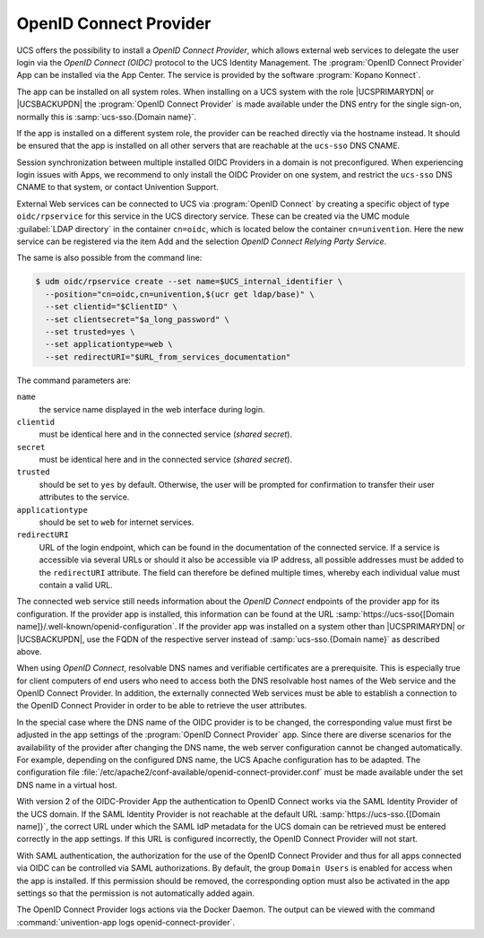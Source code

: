 .. _domain-oidc:

OpenID Connect Provider
=======================

.. highlight:: console

UCS offers the possibility to install a *OpenID Connect Provider*,
which allows external web services to delegate the user login via the *OpenID
Connect (OIDC)* protocol to the UCS Identity Management. The :program:`OpenID
Connect Provider` App can be installed via the App Center. The service is
provided by the software :program:`Kopano Konnect`.

The app can be installed on all system roles. When installing on a UCS system
with the role |UCSPRIMARYDN| or |UCSBACKUPDN| the :program:`OpenID Connect
Provider` is made available under the DNS entry for the single sign-on,
normally this is :samp:`ucs-sso.{Domain name}`.

If the app is installed on a different system role, the provider can be reached
directly via the hostname instead. It should be ensured that the app is
installed on all other servers that are reachable at the ``ucs-sso`` DNS CNAME.

Session synchronization between multiple installed OIDC Providers in a domain is
not preconfigured. When experiencing login issues with Apps, we recommend to
only install the OIDC Provider on one system, and restrict the ``ucs-sso`` DNS
CNAME to that system, or contact Univention Support.

External Web services can be connected to UCS via :program:`OpenID Connect` by
creating a specific object of type ``oidc/rpservice`` for this service in the
UCS directory service. These can be created via the UMC module :guilabel:`LDAP
directory` in the container ``cn=oidc``, which is located below the container
``cn=univention``. Here the new service can be registered via the item Add and
the selection *OpenID Connect Relying Party Service*.

The same is also possible from the command line:

.. code-block::

   $ udm oidc/rpservice create --set name=$UCS_internal_identifier \
     --position="cn=oidc,cn=univention,$(ucr get ldap/base)" \
     --set clientid="$ClientID" \
     --set clientsecret="$a_long_password" \
     --set trusted=yes \
     --set applicationtype=web \
     --set redirectURI="$URL_from_services_documentation"

The command parameters are:

``name``
   the service name displayed in the web interface during login.

``clientid``
   must be identical here and in the connected service (*shared
   secret*).

``secret``
   must be identical here and in the connected service (*shared
   secret*).

``trusted``
   should be set to ``yes`` by default. Otherwise, the
   user will be prompted for confirmation to transfer their user
   attributes to the service.

``applicationtype``
   should be set to ``web`` for internet services.

``redirectURI``
   URL of the login endpoint, which can be found in the documentation of
   the connected service. If a service is accessible via several URLs or
   should it also be accessible via IP address, all possible addresses
   must be added to the ``redirectURI`` attribute. The field can
   therefore be defined multiple times, whereby each individual value
   must contain a valid URL.

The connected web service still needs information about the *OpenID
Connect* endpoints of the provider app for its configuration. If the provider
app is installed, this information can be found at the URL
:samp:`https://ucs-sso{[Domain name]}/.well-known/openid-configuration`. If the
provider app was installed on a system other than |UCSPRIMARYDN| or
|UCSBACKUPDN|, use the FQDN of the respective server instead of
:samp:`ucs-sso.{Domain name}` as described above.

When using *OpenID Connect*, resolvable DNS names and verifiable
certificates are a prerequisite. This is especially true for client computers of
end users who need to access both the DNS resolvable host names of the Web
service and the OpenID Connect Provider. In addition, the externally
connected Web services must be able to establish a connection to the
OpenID Connect Provider in order to be able to retrieve the user
attributes.

In the special case where the DNS name of the OIDC provider is to be changed,
the corresponding value must first be adjusted in the app settings of the
:program:`OpenID Connect Provider` app. Since there are diverse scenarios for
the availability of the provider after changing the DNS name, the web server
configuration cannot be changed automatically. For example, depending on the
configured DNS name, the UCS Apache configuration has to be adapted. The
configuration file
:file:`/etc/apache2/conf-available/openid-connect-provider.conf` must be made
available under the set DNS name in a virtual host.

With version 2 of the OIDC-Provider App the authentication to
OpenID Connect works via the SAML Identity Provider of the UCS
domain. If the SAML Identity Provider is not reachable at the default URL
:samp:`https://ucs-sso.{[Domain name]}`, the correct URL under which the SAML IdP
metadata for the UCS domain can be retrieved must be entered correctly in the
app settings. If this URL is configured incorrectly, the OpenID
Connect Provider will not start.

With SAML authentication, the authorization for the use of the OpenID
Connect Provider and thus for all apps connected via OIDC can be controlled via
SAML authorizations. By default, the group ``Domain Users`` is enabled for
access when the app is installed. If this permission should be removed, the
corresponding option must also be activated in the app settings so that the
permission is not automatically added again.

The OpenID Connect Provider logs actions
via the Docker Daemon. The output can be viewed with the command
:command:`univention-app logs openid-connect-provider`.
